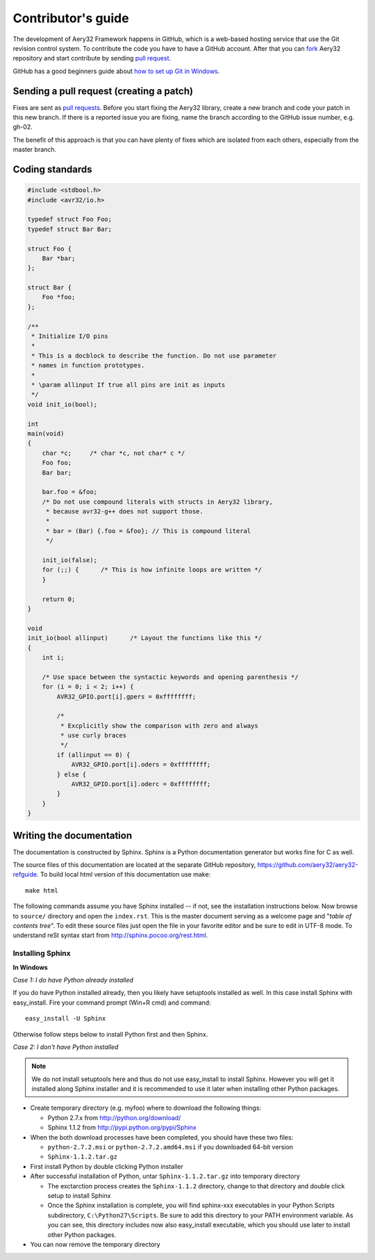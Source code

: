 Contributor's guide
===================

The development of Aery32 Framework happens in GitHub, which is a web-based hosting service that use the Git revision control system. To contribute the code you have to have a GitHub account. After that you can `fork <http://help.github.com/fork-a-repo/>`_ Aery32 repository and start contribute by sending `pull request <http://help.github.com/send-pull-requests/>`_.

GitHub has a good beginners guide about `how to set up Git in Windows <http://help.github.com/win-set-up-git/>`_.

Sending a pull request (creating a patch)
-----------------------------------------

Fixes are sent as `pull requests <http://help.github.com/send-pull-requests/>`_. Before you start fixing the Aery32 library, create a new branch and code your patch in this new branch. If there is a reported issue you are fixing, name the branch according to the GitHub issue number, e.g. gh-02.

The benefit of this approach is that you can have plenty of fixes which are isolated from each others, especially from the master branch.

Coding standards
----------------

.. code-block:: c

    #include <stdbool.h>
    #include <avr32/io.h>

    typedef struct Foo Foo;
    typedef struct Bar Bar;

    struct Foo {
        Bar *bar;
    };

    struct Bar {
        Foo *foo;
    };

    /**
     * Initialize I/O pins
     *  
     * This is a docblock to describe the function. Do not use parameter
     * names in function prototypes.
     *
     * \param allinput If true all pins are init as inputs
     */  
    void init_io(bool);

    int
    main(void)
    {
        char *c;     /* char *c, not char* c */
        Foo foo;
        Bar bar;

        bar.foo = &foo;
        /* Do not use compound literals with structs in Aery32 library,
         * because avr32-g++ does not support those.
         *
         * bar = (Bar) {.foo = &foo}; // This is compound literal
         */

        init_io(false);
        for (;;) {      /* This is how infinite loops are written */
        }

        return 0;
    }

    void
    init_io(bool allinput)      /* Layout the functions like this */
    {
        int i;

        /* Use space between the syntactic keywords and opening parenthesis */
        for (i = 0; i < 2; i++) {
            AVR32_GPIO.port[i].gpers = 0xffffffff;

            /*
             * Excplicitly show the comparison with zero and always
             * use curly braces
             */
            if (allinput == 0) {
                AVR32_GPIO.port[i].oders = 0xffffffff;
            } else {
                AVR32_GPIO.port[i].oderc = 0xffffffff;
            }
        }
    }

Writing the documentation
-------------------------

The documentation is constructed by Sphinx. Sphinx is a Python documentation generator but works fine for C as well.

The source files of this documentation are located at the separate GitHub repository, https://github.com/aery32/aery32-refguide. To build local html version of this documentation use make::

    make html

The following commands assume you have Sphinx installed -- if not, see the installation instructions below. Now browse to ``source/`` directory and open the ``index.rst``. This is the master document serving as a welcome page and "*table of contents tree*". To edit these source files just open the file in your favorite editor and be sure to edit in UTF-8 mode. To understand reSt syntax start from http://sphinx.pocoo.org/rest.html.

Installing Sphinx
'''''''''''''''''

**In Windows**

*Case 1: I do have Python already installed*

If you do have Python installed already, then you likely have setuptools installed as well. In this case install Sphinx with easy_install. Fire your command prompt (Win+R cmd) and command::

    easy_install -U Sphinx

Otherwise follow steps below to install Python first and then Sphinx.

*Case 2: I don't have Python installed*

.. note::

    We do not install setuptools here and thus do not use easy_install to install Sphinx. However you will get it installed along Sphinx installer and it is recommended to use it later when installing other Python packages.

- Create temporary directory (e.g. myfoo) where to download the following things:

  - Python 2.7.x from http://python.org/download/
  - Sphinx 1.1.2 from http://pypi.python.org/pypi/Sphinx

- When the both download processes have been completed, you should have these two files:

  - ``python-2.7.2.msi`` or ``python-2.7.2.amd64.msi`` if you downloaded 64-bit version
  - ``Sphinx-1.1.2.tar.gz``
    
- First install Python by double clicking Python installer
- After successful installation of Python, untar ``Sphinx-1.1.2.tar.gz`` into temporary directory
  
  - The exctarction process creates the ``Sphinx-1.1.2`` directory, change to that directory and double click setup to install Sphinx
  - Once the Sphinx installation is complete, you will find sphinx-xxx executables in your Python Scripts subdirectory, ``C:\Python27\Scripts``. Be sure to add this directory to your PATH environment variable. As you can see, this directory includes now also easy_install executable, which you should use later to install other Python packages.

- You can now remove the temporary directory
